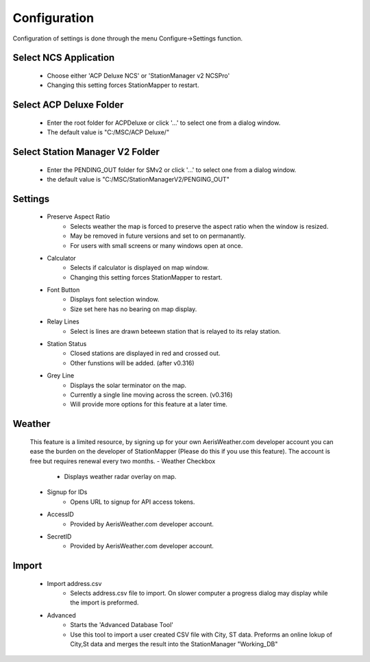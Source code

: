 ============
Configuration
============

Configuration of settings is done through the menu Configure->Settings function.

.. image:: ../images/Settings.png
   :width: 404
   
Select NCS Application
--------
   - Choose either 'ACP Deluxe NCS' or 'StationManager v2 NCSPro'
   - Changing this setting forces StationMapper to restart.
   
Select ACP Deluxe Folder
--------
   - Enter the root folder for ACPDeluxe or click '...' to select one from a dialog window.
   - The default value is "C:/MSC/ACP Deluxe/"
   
Select Station Manager V2 Folder
--------
   - Enter the PENDING_OUT folder for SMv2 or click '...' to select one from a dialog window.
   - the default value is "C:/MSC/StationManagerV2/PENGING_OUT"
   
Settings
--------
   - Preserve Aspect Ratio
      - Selects weather the map is forced to preserve the aspect ratio when the window is resized.
      - May be removed in future versions and set to on permanantly.
      - For users with small screens or many windows open at once.
   - Calculator
      - Selects if calculator is displayed on map window.
      - Changing this setting forces StationMapper to restart.
   - Font Button
      - Displays font selection window.
      - Size set here has no bearing on map display.
   - Relay Lines
      - Select is lines are drawn beteewn station that is relayed to its relay station.
   - Station Status
      - Closed stations are displayed in red and crossed out.
      - Other funstions will be added. (after v0.316)
   - Grey Line
      - Displays the solar terminator on the map.
      - Currently a single line moving across the screen. (v0.316)
      - Will provide more options for this feature at a later time.

Weather
--------
   This feature is a limited resource, by signing up for your own AerisWeather.com developer account you can ease the burden on the developer of StationMapper (Please do this if you use this feature).  The account is free but requires renewal every two months.
   - Weather Checkbox
      - Displays weather radar overlay on map.
   - Signup for IDs
      - Opens URL to signup for API access tokens.
   - AccessID
      - Provided by AerisWeather.com developer account.
   - SecretID
      - Provided by AerisWeather.com developer account.
   
Import
--------
   - Import address.csv
      - Selects address.csv file to import.  On slower computer a progress dialog may display while the import is preformed.
   - Advanced
      - Starts the 'Advanced Database Tool'
      - Use this tool to import a user created CSV file with City, ST data.  Preforms an online lokup of City,St data and merges the result into the StationManager "Working_DB"
